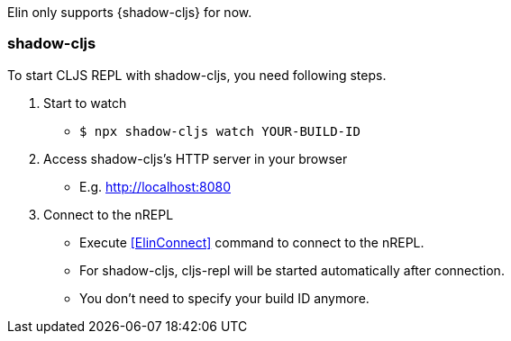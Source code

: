 Elin only supports {shadow-cljs} for now.

=== shadow-cljs

To start CLJS REPL with shadow-cljs, you need following steps.

. Start to watch
** `$ npx shadow-cljs watch YOUR-BUILD-ID`
. Access shadow-cljs’s HTTP server in your browser
** E.g. http://localhost:8080
. Connect to the nREPL
** Execute <<ElinConnect>> command to connect to the nREPL.
** For shadow-cljs, cljs-repl will be started automatically after connection.
** You don’t need to specify your build ID anymore.
